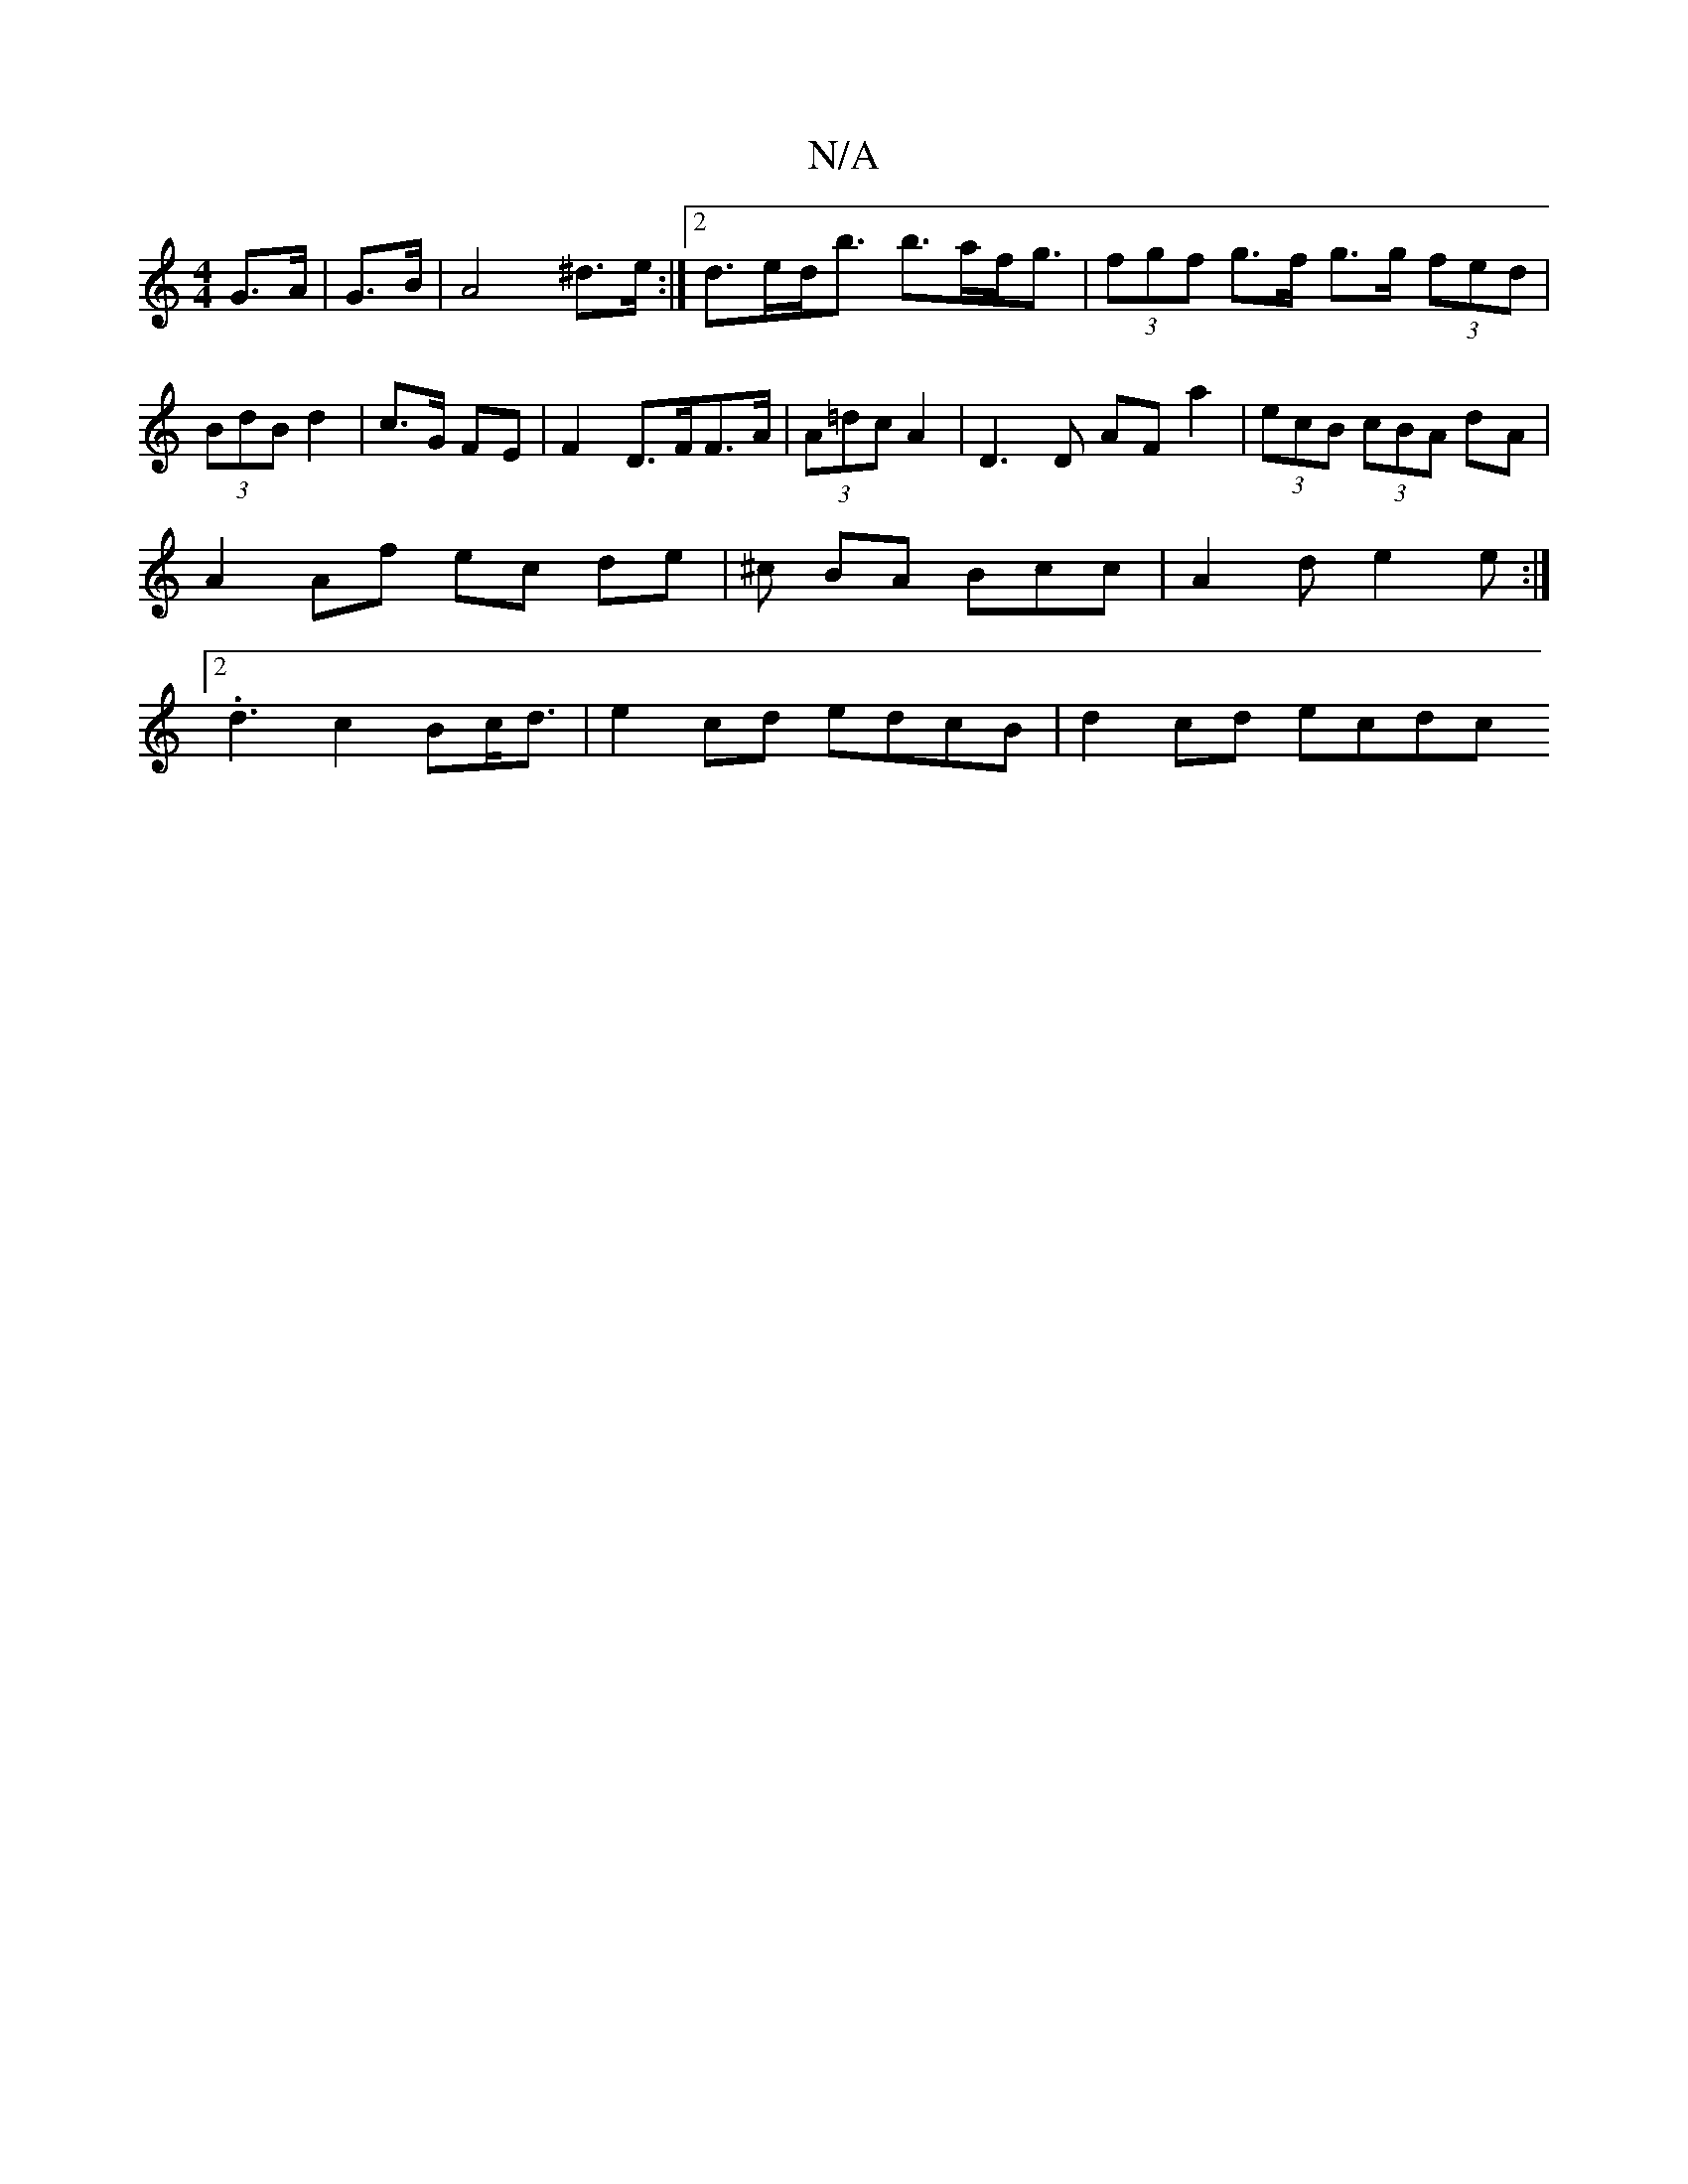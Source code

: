 X:1
T:N/A
M:4/4
R:N/A
K:Cmajor
 G>A | G>B|A4 ^d>e:|2 d>ed<b b>af<g|(3fgf g>f g>g (3fed |(3BdB d2 | c>G FE | F2 D>FF>A|(3A=dc A2 | D3 D AFa2|(3ecB (3cBA dA | A2 Af ec de|^c BA Bcc | A2 d e2 e :|2 .d3 c2Bc<d| e2 cd edcB | d2 cd ecdc 